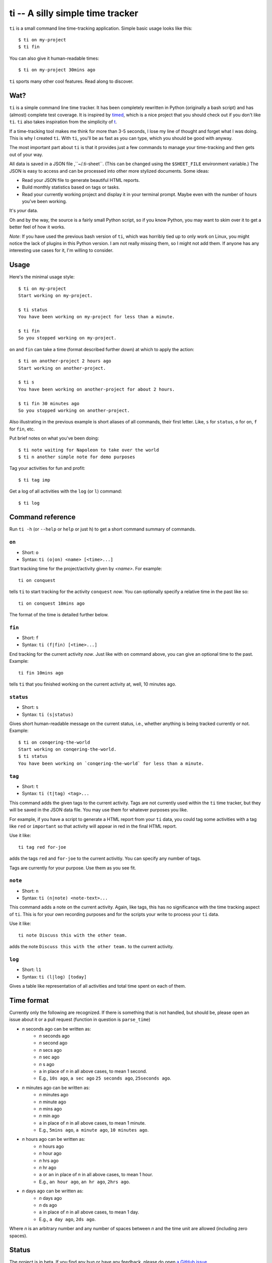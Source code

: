 =================================
ti -- A silly simple time tracker
=================================

``ti`` is a small command line time-tracking application.
Simple basic usage looks like this::

    $ ti on my-project
    $ ti fin

You can also give it human-readable times::

    $ ti on my-project 30mins ago

``ti`` sports many other cool features. Read along to discover.

Wat?
====

``ti`` is a simple command line time tracker. It has been completely rewritten
in Python (originally a bash script) and has (almost) complete test coverage. It
is inspired by `timed <http://adeel.github.com/timed>`_, which is a nice project
that you should check out if you don't like ``ti``. ``ti`` also takes
inspiration from the simplicity of `t <http://stevelosh.com/projects/t/>`_.

If a time-tracking tool makes me think for more than 3-5 seconds, I lose my line
of thought and forget what I was doing. This is why I created ``ti``. With
``ti``, you'll be as fast as you can type, which you should be good with anyway.

The most important part about ``ti`` is that it provides just a few commands to
manage your time-tracking and then gets out of your way.

All data is saved in a JSON file ,``~/.ti-sheet``. (This can be changed using the
``$SHEET_FILE``  environment variable.) The JSON is easy to access and can be
processed into other more stylized documents. Some ideas:

- Read your JSON file to generate beautiful HTML reports.
- Build monthly statistics based on tags or tasks.
- Read your currently working project and display it in your terminal prompt.
  Maybe even with the number of hours you've been working.

It's *your* data.

Oh and by the way, the source is a fairly small Python script, so if you know
Python, you may want to skim over it to get a better feel of how it works.

*Note*: If you have used the previous bash version of ``ti``, which was horribly
tied up to only work on Linux, you might notice the lack of plugins in this
Python version. I am not really missing them, so I might not add them. If anyone
has any interesting use cases for it, I'm willing to consider.

Usage
=====

Here's the minimal usage style::

    $ ti on my-project
    Start working on my-project.

    $ ti status
    You have been working on my-project for less than a minute.

    $ ti fin
    So you stopped working on my-project.

``on`` and ``fin`` can take a time (format described further down) at which to
apply the action::

    $ ti on another-project 2 hours ago
    Start working on another-project.

    $ ti s
    You have been working on another-project for about 2 hours.

    $ ti fin 30 minutes ago
    So you stopped working on another-project.

Also illustrating in the previous example is short aliases of all commands,
their first letter. Like, ``s`` for ``status``, ``o`` for ``on``,
``f`` for ``fin``, etc.

Put brief notes on what you've been doing::

    $ ti note waiting for Napoleon to take over the world
    $ ti n another simple note for demo purposes

Tag your activities for fun and profit::

    $ ti tag imp

Get a log of all activities with the ``log`` (or ``l``) command::

    $ ti log

Command reference
=================

Run ``ti -h`` (or ``--help`` or ``help`` or just ``h``)
to get a short command summary of commands.

``on``
------

- Short: ``o``
- Syntax: ``ti (o|on) <name> [<time>...]``

Start tracking time for the project/activity given by `<name>`. For example::

    ti on conquest

tells ``ti`` to start tracking for the activity ``conquest`` *now*.
You can optionally specify a relative time in the past like so::

    ti on conquest 10mins ago

The format of the time is detailed further below.

``fin``
-------

- Short: ``f``
- Syntax: ``ti (f|fin) [<time>...]``

End tracking for the current activity *now*. Just like with ``on`` command
above, you can give an optional time to the past. Example::

    ti fin 10mins ago

tells ``ti`` that you finished working on the current activity at, well, 10
minutes ago.

``status``
----------

- Short: ``s``
- Syntax: ``ti (s|status)``

Gives short human-readable message on the current status, i.e., whether anything
is being tracked currently or not. Example::

    $ ti on conqering-the-world
    Start working on conqering-the-world.
    $ ti status
    You have been working on `conqering-the-world` for less than a minute.

``tag``
-------

- Short: ``t``
- Syntax: ``ti (t|tag) <tag>...``

This command adds the given tags to the current activity. Tags are not currently
used within the ``ti`` time tracker, but they will be saved in the JSON data
file. You may use them for whatever purposes you like.

For example, if you have a script to generate a HTML report from your ``ti``
data, you could tag some activities with a tag like ``red`` or ``important`` so
that activity will appear in red in the final HTML report.

Use it like::

    ti tag red for-joe

adds the tags ``red`` and ``for-joe`` to the current activitiy. You can specify
any number of tags.

Tags are currently for your purpose. Use them as you see fit.

``note``
--------

- Short: ``n``
- Syntax: ``ti (n|note) <note-text>...``

This command adds a note on the current activity. Again, like tags, this has no
significance with the time tracking aspect of ``ti``. This is for your own
recording purposes and for the scripts your write to process your ``ti`` data.

Use it like::

    ti note Discuss this with the other team.

adds the note ``Discuss this with the other team.`` to the current activity.

``log``
-------

- Short: ``l1``
- Syntax: ``ti (l|log) [today]``

Gives a table like representation of all activities and total time spent on each
of them.

Time format
===========

Currently only the following are recognized. If there is something that is not
handled, but should be, please open an issue about it or a pull request
(function in question is ``parse_time``)

- *n* seconds ago can be written as:
    - *n* seconds ago
    - *n* second ago
    - *n* secs ago
    - *n* sec ago
    - *n* s ago
    - ``a`` in place of *n* in all above cases, to mean 1 second.
    - E.g., ``10s ago``, ``a sec ago`` ``25 seconds ago``, ``25seconds ago``.

- *n* minutes ago can be written as:
    - *n* minutes ago
    - *n* minute ago
    - *n* mins ago
    - *n* min ago
    - ``a`` in place of *n* in all above cases, to mean 1 minute.
    - E.g., ``5mins ago``, ``a minute ago``, ``10 minutes ago``.

- *n* hours ago can be written as:
    - *n* hours ago
    - *n* hour ago
    - *n* hrs ago
    - *n* hr ago
    - ``a`` or ``an`` in place of *n* in all above cases, to mean 1 hour.
    - E.g., ``an hour ago``, ``an hr ago``, ``2hrs ago``.

- *n* days ago can be written as:
    - *n* days ago
    - *n* ds ago
    - ``a`` in place of *n* in all above cases, to mean 1 day.
    - E.g., ``a day ago``, ``2ds ago``.

Where *n* is an arbitrary number and any number of spaces between *n* and the
time unit are allowed (including zero spaces).

Status
======

The project is in beta. If you find any bug or have any feedback, please do open
`a GitHub issue <https://github.com/tbekolay/ti/issues>`_.


Gimme!
======

You can download ``ti`` `from the source on
GitHub <https://raw.github.com/tbekolay/ti/master/bin/ti>`_.

- Put it somewhere in your ``$PATH`` and make sure it has executable permissions.
- Install ``pyyaml`` using the command ``pip install --user pyyaml``.
- Install ``colorama`` using the command ``pip install --user colorama``.

After that, ``ti`` should be working fine.

Also, visit the `project page on GitHub <https://github.com/tbekolay/ti>`_ for
any further details.

Who?
====

Originally created and fed by Shrikant Sharat
(`@sharat87 <https://twitter.com/#!sharat87>`_).
Now forked and maintained by Trevor Bekolay
(`@tbekolay <https://github.com/tbekolay>`_) and friends on GitHub.

License
=======

`MIT License <http://mitl.sharats.me>`_.
